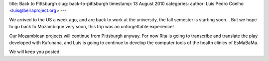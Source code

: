 title: Back to Pittsburgh
slug: back-to-pittsburgh
timestamp: 13 August 2010
categories: 
author: Luis Pedro Coelho <luis@beiraproject.org>
---

We arrived to the US a week ago, and are back to work at the university, the
fall semester is starting soon… But we hope to go back to Mozambique very soon,
this trip was an unforgettable experience!

Our Mozambican projects will continue from Pittsburgh anyway. For now Rita is
going to transcribe and translate the play developed with Kufunana, and Luis is
going to continue to develop the computer tools of the health clinics of
EsMaBaMa.

We will keep you posted.


